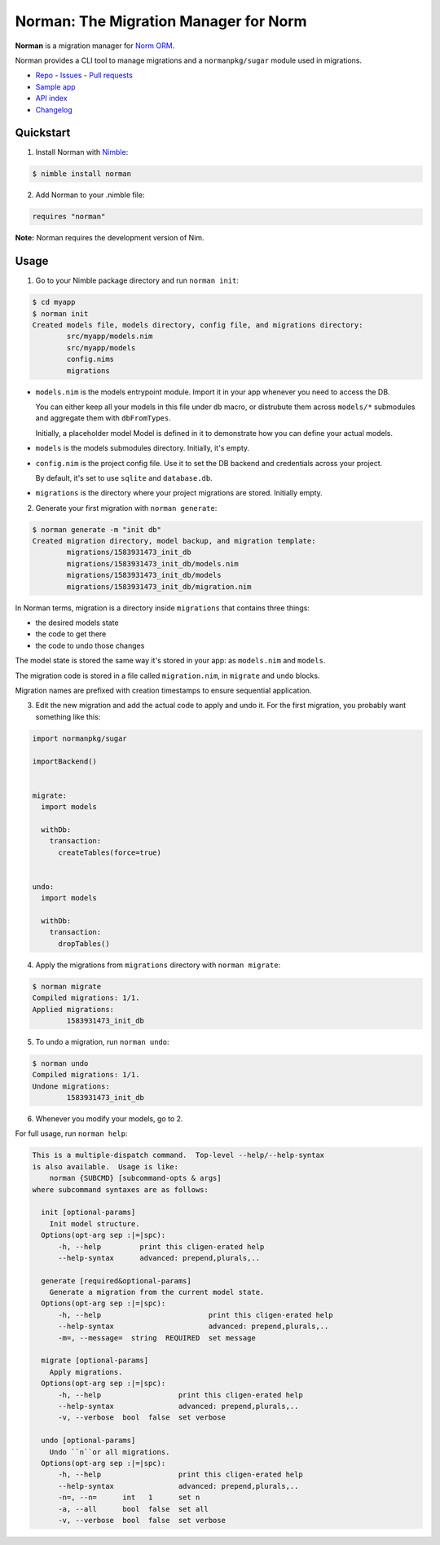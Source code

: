 **************************************
Norman: The Migration Manager for Norm
**************************************

.. image:: https://travis-ci.com/moigagoo/norman.svg?branch=develop
    :alt: Build Status
    :target: https://travis-ci.com/moigagoo/norman

.. image:: https://raw.githubusercontent.com/yglukhov/nimble-tag/master/nimble.png
    :alt: Nimble
    :target: https://nimble.directory/pkg/norman


**Norman** is a migration manager for `Norm ORM <https://moigagoo.github.io/norm/norm.html>`__.

Norman provides a CLI tool to manage migrations and a ``normanpkg/sugar`` module used in migrations.

-   `Repo <https://github.com/moigagoo/norman>`__
    -   `Issues <https://github.com/moigagoo/norman/issues>`__
    -   `Pull requests <https://github.com/moigagoo/norman/pulls>`__
-   `Sample app <https://github.com/moigagoo/norm-sample-webapp>`__
-   `API index <theindex.html>`__
-   `Changelog <https://github.com/moigagoo/norman/blob/develop/changelog.rst>`__


Quickstart
==========

1.  Install Norman with `Nimble <https://github.com/nim-lang/nimble>`_:

.. code-block::

    $ nimble install norman

2.  Add Norman to your .nimble file:

.. code-block:: nim

    requires "norman"

**Note:** Norman requires the development version of Nim.


Usage
=====

1.  Go to your Nimble package directory and run ``norman init``:

.. code-block::

    $ cd myapp
    $ norman init
    Created models file, models directory, config file, and migrations directory:
            src/myapp/models.nim
            src/myapp/models
            config.nims
            migrations

-   ``models.nim`` is the models entrypoint module. Import it in your app whenever you need to access the DB.

    You can either keep all your models in this file under ``db`` macro, or distrubute them across ``models/*`` submodules and aggregate them with ``dbFromTypes``.

    Initially, a placeholder model Model is defined in it to demonstrate how you can define your actual models.

-   ``models`` is the models submodules directory. Initially, it's empty.
-   ``config.nim`` is the project config file. Use it to set the DB backend and credentials across your project.

    By default, it's set to use ``sqlite`` and ``database.db``.

-   ``migrations`` is the directory where your project migrations are stored. Initially empty.

2.  Generate your first migration with ``norman generate``:

.. code-block::

    $ norman generate -m "init db"
    Created migration directory, model backup, and migration template:
            migrations/1583931473_init_db
            migrations/1583931473_init_db/models.nim
            migrations/1583931473_init_db/models
            migrations/1583931473_init_db/migration.nim

In Norman terms, migration is a directory inside ``migrations`` that contains three things:

-   the desired models state
-   the code to get there
-   the code to undo those changes

The model state is stored the same way it's stored in your app: as ``models.nim`` and ``models``.

The migration code is stored in a file called ``migration.nim``, in ``migrate`` and ``undo`` blocks.

Migration names are prefixed with creation timestamps to ensure sequential application.

3.  Edit the new migration and add the actual code to apply and undo it. For the first migration, you probably want something like this:

.. code-block:: nim

    import normanpkg/sugar

    importBackend()


    migrate:
      import models

      withDb:
        transaction:
          createTables(force=true)


    undo:
      import models

      withDb:
        transaction:
          dropTables()

4.  Apply the migrations from ``migrations`` directory with ``norman migrate``:

.. code-block::

    $ norman migrate
    Compiled migrations: 1/1.
    Applied migrations:
            1583931473_init_db

5.  To undo a migration, run ``norman undo``:

.. code-block::

    $ norman undo
    Compiled migrations: 1/1.
    Undone migrations:
            1583931473_init_db

6.  Whenever you modify your models, go to 2.

For full usage, run ``norman help``:

.. code-block::

    This is a multiple-dispatch command.  Top-level --help/--help-syntax
    is also available.  Usage is like:
        norman {SUBCMD} [subcommand-opts & args]
    where subcommand syntaxes are as follows:

      init [optional-params]
        Init model structure.
      Options(opt-arg sep :|=|spc):
          -h, --help         print this cligen-erated help
          --help-syntax      advanced: prepend,plurals,..

      generate [required&optional-params]
        Generate a migration from the current model state.
      Options(opt-arg sep :|=|spc):
          -h, --help                         print this cligen-erated help
          --help-syntax                      advanced: prepend,plurals,..
          -m=, --message=  string  REQUIRED  set message

      migrate [optional-params]
        Apply migrations.
      Options(opt-arg sep :|=|spc):
          -h, --help                  print this cligen-erated help
          --help-syntax               advanced: prepend,plurals,..
          -v, --verbose  bool  false  set verbose

      undo [optional-params]
        Undo ``n``or all migrations.
      Options(opt-arg sep :|=|spc):
          -h, --help                  print this cligen-erated help
          --help-syntax               advanced: prepend,plurals,..
          -n=, --n=      int   1      set n
          -a, --all      bool  false  set all
          -v, --verbose  bool  false  set verbose
